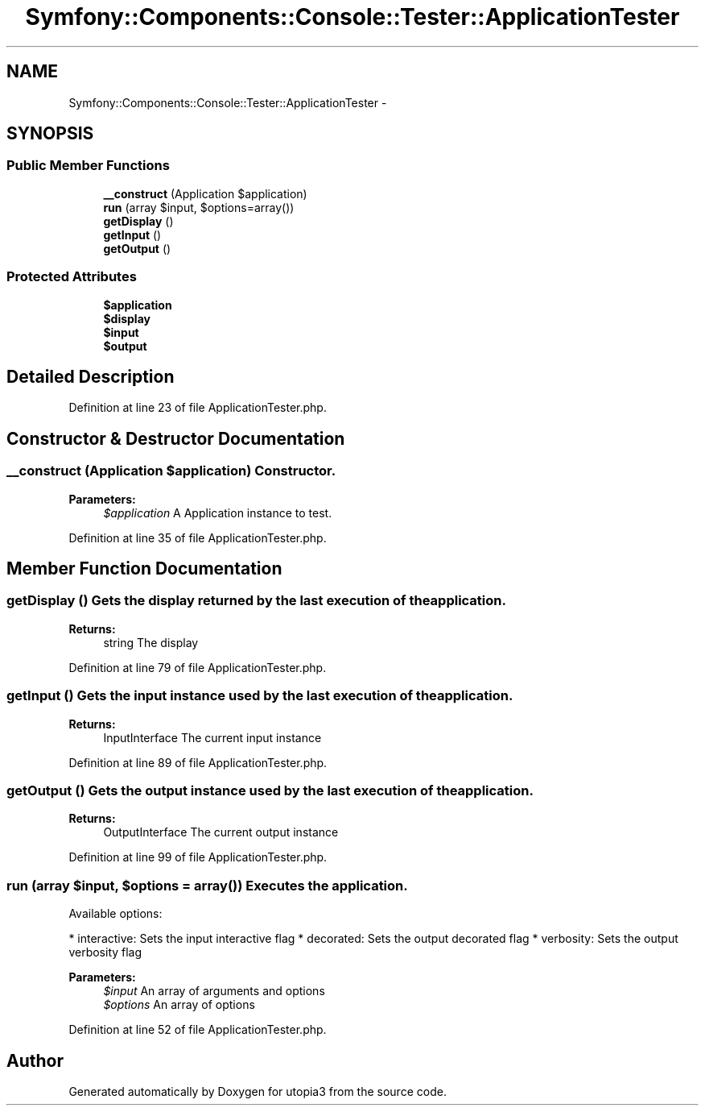 .TH "Symfony::Components::Console::Tester::ApplicationTester" 3 "Fri Mar 4 2011" "utopia3" \" -*- nroff -*-
.ad l
.nh
.SH NAME
Symfony::Components::Console::Tester::ApplicationTester \- 
.SH SYNOPSIS
.br
.PP
.SS "Public Member Functions"

.in +1c
.ti -1c
.RI "\fB__construct\fP (Application $application)"
.br
.ti -1c
.RI "\fBrun\fP (array $input, $options=array())"
.br
.ti -1c
.RI "\fBgetDisplay\fP ()"
.br
.ti -1c
.RI "\fBgetInput\fP ()"
.br
.ti -1c
.RI "\fBgetOutput\fP ()"
.br
.in -1c
.SS "Protected Attributes"

.in +1c
.ti -1c
.RI "\fB$application\fP"
.br
.ti -1c
.RI "\fB$display\fP"
.br
.ti -1c
.RI "\fB$input\fP"
.br
.ti -1c
.RI "\fB$output\fP"
.br
.in -1c
.SH "Detailed Description"
.PP 
Definition at line 23 of file ApplicationTester.php.
.SH "Constructor & Destructor Documentation"
.PP 
.SS "__construct (Application $application)"Constructor.
.PP
\fBParameters:\fP
.RS 4
\fI$application\fP A Application instance to test. 
.RE
.PP

.PP
Definition at line 35 of file ApplicationTester.php.
.SH "Member Function Documentation"
.PP 
.SS "getDisplay ()"Gets the display returned by the last execution of the application.
.PP
\fBReturns:\fP
.RS 4
string The display 
.RE
.PP

.PP
Definition at line 79 of file ApplicationTester.php.
.SS "getInput ()"Gets the input instance used by the last execution of the application.
.PP
\fBReturns:\fP
.RS 4
InputInterface The current input instance 
.RE
.PP

.PP
Definition at line 89 of file ApplicationTester.php.
.SS "getOutput ()"Gets the output instance used by the last execution of the application.
.PP
\fBReturns:\fP
.RS 4
OutputInterface The current output instance 
.RE
.PP

.PP
Definition at line 99 of file ApplicationTester.php.
.SS "run (array $input, $options = \fCarray()\fP)"Executes the application.
.PP
Available options:
.PP
* interactive: Sets the input interactive flag * decorated: Sets the output decorated flag * verbosity: Sets the output verbosity flag
.PP
\fBParameters:\fP
.RS 4
\fI$input\fP An array of arguments and options 
.br
\fI$options\fP An array of options 
.RE
.PP

.PP
Definition at line 52 of file ApplicationTester.php.

.SH "Author"
.PP 
Generated automatically by Doxygen for utopia3 from the source code.
